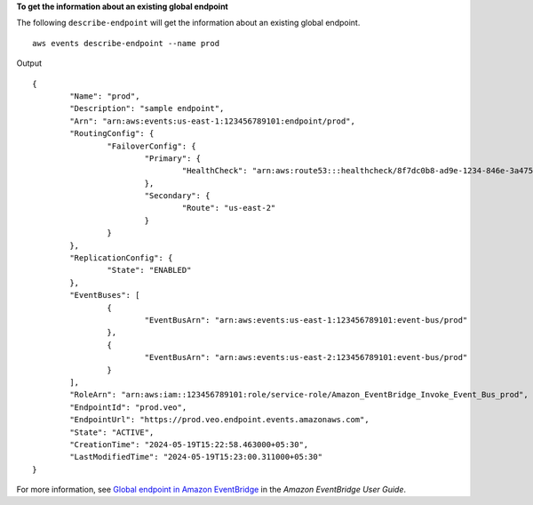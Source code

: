 **To get the information about an existing global endpoint**

The following ``describe-endpoint`` will get the information about an existing global endpoint. ::

	aws events describe-endpoint --name prod

Output ::

	{
		"Name": "prod",
		"Description": "sample endpoint",
		"Arn": "arn:aws:events:us-east-1:123456789101:endpoint/prod",
		"RoutingConfig": {
			"FailoverConfig": {
				"Primary": {
					"HealthCheck": "arn:aws:route53:::healthcheck/8f7dc0b8-ad9e-1234-846e-3a475c53bb76"
				},
				"Secondary": {
					"Route": "us-east-2"
				}
			}
		},
		"ReplicationConfig": {
			"State": "ENABLED"
		},
		"EventBuses": [
			{
				"EventBusArn": "arn:aws:events:us-east-1:123456789101:event-bus/prod"
			},
			{
				"EventBusArn": "arn:aws:events:us-east-2:123456789101:event-bus/prod"
			}
		],
		"RoleArn": "arn:aws:iam::123456789101:role/service-role/Amazon_EventBridge_Invoke_Event_Bus_prod",
		"EndpointId": "prod.veo",
		"EndpointUrl": "https://prod.veo.endpoint.events.amazonaws.com",
		"State": "ACTIVE",
		"CreationTime": "2024-05-19T15:22:58.463000+05:30",
		"LastModifiedTime": "2024-05-19T15:23:00.311000+05:30"
	}

For more information, see `Global endpoint in Amazon EventBridge <https://docs.aws.amazon.com/eventbridge/laprod/userguide/eb-ge-create-endpoint.html>`__ in the *Amazon EventBridge User Guide*.
